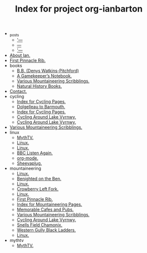 #+TITLE: Index for project org-ianbarton

   + _posts
     + [[file:_posts/2009-11-26-adsl-disconnection-problems.org]['---]]
     + [[file:_posts/2009-11-26-proporta-gadget-bag.org][---]]
     + [[file:_posts/2009-12-02-helicopter.org]['---]]
   + [[file:about.org][About Ian.]]
   + [[file:archives.org][First Pinnacle Rib.]]
   + books
     + [[file:books/bb.org][B.B. (Denys Watkins-Pitchford)]]
     + [[file:books/gamekeepers_notebook.org][A Gamekeeper’s Notebook.]]
     + [[file:books/index.org][Various Mountaineering Scribblings.]]
     + [[file:books/natural_history_books.org][Natural History Books.]]
   + [[file:contact.org][Contact.]]
   + cycling
     + [[file:cycling/cheshire_and_shropshire.org][Index for Cycling Pages.]]
     + [[file:cycling/dolgelleau.org][Dolgelleau to Barmouth.]]
     + [[file:cycling/index.org][Index for Cycling Pages.]]
     + [[file:cycling/kentallen_glencoe.org][Cycling Around Lake Vyrnwy.]]
     + [[file:cycling/lake_vyrnwy.org][Cycling Around Lake Vyrnwy.]]
   + [[file:index.org][Various Mountaineering Scribblings.]]
   + linux
     + [[file:linux/asus_pundit_bios.org][MythTV.]]
     + [[file:linux/duplicity.org][Linux.]]
     + [[file:linux/index.org][Linux.]]
     + [[file:linux/listen_again.org][BBC Listen Again.]]
     + [[file:linux/orgmode.org][org-mode.]]
     + [[file:linux/sheevaplug.org][Sheevaplug.]]
   + mountaineering
     + [[file:mountaineering/a_walk_in_the_berwyns.org][Linux.]]
     + [[file:mountaineering/benighted_on_the_ben.org][Benighted on the Ben.]]
     + [[file:mountaineering/castell_helen_gogarth.org][Linux.]]
     + [[file:mountaineering/crowberry_left_fork.org][Crowberry Left Fork.]]
     + [[file:mountaineering/devils_kitchen_cwm_idwal.org][Linux.]]
     + [[file:mountaineering/first_pinnacle_rib_tryfan.org][First Pinnacle Rib.]]
     + [[file:mountaineering/index.org][Index for Mountaineering Pages.]]
     + [[file:mountaineering/memorable_cafes_and_pubs.org][Memorable Cafes and Pubs.]]
     + [[file:mountaineering/route_major.org][Various Mountaineering Scribblings.]]
     + [[file:mountaineering/skiddaw.org][Cycling Around Lake Vyrnwy.]]
     + [[file:mountaineering/snells_field_chamonix.org][Snells Field Chamonix.]]
     + [[file:mountaineering/western_gully_black_ladders.org][Western Gully Black Ladders.]]
     + [[file:mountaineering/zero_and_point_five_ben_nevis.org][Linux.]]
   + mythtv
     + [[file:mythtv/index.org][MythTV.]]
